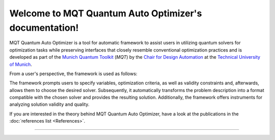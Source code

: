 Welcome to MQT Quantum Auto Optimizer's documentation!
=========================================

MQT Quantum Auto Optimizer is a tool for automatic framework to assist users in utilizing quantum solvers for optimization tasks while preserving interfaces that closely resemble conventional optimization practices and is developed as part of the `Munich Quantum Toolkit <https://mqt.readthedocs.io>`_ (*MQT*) by the `Chair for Design Automation <https://www.cda.cit.tum.de/>`_ at the `Technical University of Munich <https://www.tum.de>`_.

From a user's perspective, the framework is used as follows:

.. image:: /_static/mqt_qao.png
   :width: 100%
   :alt: Illustration of the MQT Quantum Auto Optimizer framework
   :align: center

The framework prompts users to specify variables, optimization criteria, as well as validity constraints and, afterwards, allows them to choose the desired solver. Subsequently, it automatically transforms the problem description into a format compatible with the chosen solver and provides the resulting solution. Additionally, the framework offers instruments for analyzing solution validity and quality.

If you are interested in the theory behind MQT Quantum Auto Optimizer, have a look at the publications in the :doc:`references list <References>`.


----

 .. toctree::
    :hidden:

    self

 .. toctree::
    :maxdepth: 1
    :caption: User Guide
    :glob:

    Quickstart
    Usage
    DeviceSelection
    Compilation
    FigureOfMerit
    References

 .. toctree::
    :maxdepth: 1
    :caption: Developers
    :glob:

    Contributing
    DevelopmentGuide
    Support
